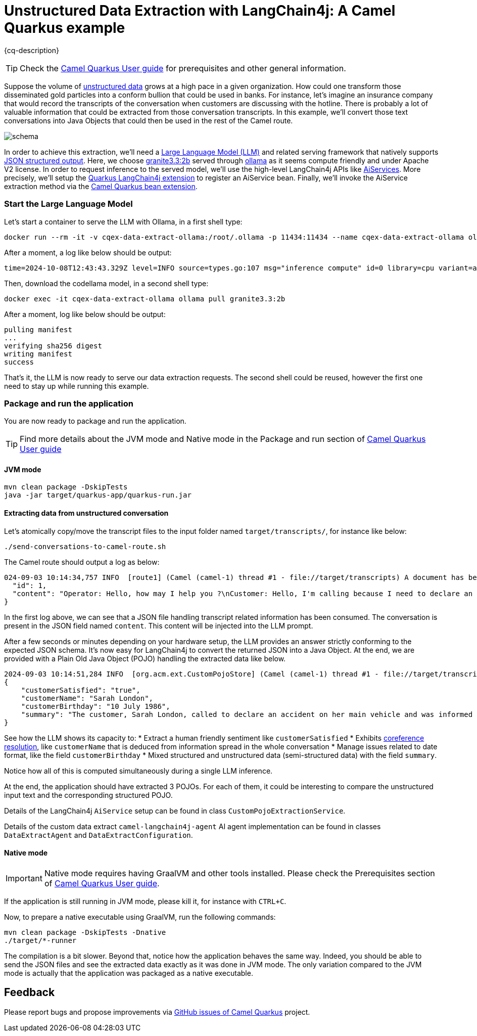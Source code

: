 = Unstructured Data Extraction with LangChain4j: A Camel Quarkus example
:cq-example-description: An example that shows how to convert unstructured text data to structured Java objects helped with a Large Language Model and LangChain4j

{cq-description}

TIP: Check the https://camel.apache.org/camel-quarkus/latest/first-steps.html[Camel Quarkus User guide] for prerequisites
and other general information.

Suppose the volume of https://en.wikipedia.org/wiki/Unstructured_data[unstructured data] grows at a high pace in a given organization.
How could one transform those disseminated gold particles into a conform bullion that could be used in banks.
For instance, let's imagine an insurance company that would record the transcripts of the conversation when customers are discussing with the hotline.
There is probably a lot of valuable information that could be extracted from those conversation transcripts.
In this example, we'll convert those text conversations into Java Objects that could then be used in the rest of the Camel route.

image::schema.png[]

In order to achieve this extraction, we'll need a https://en.wikipedia.org/wiki/Large_language_model[Large Language Model (LLM)] and related serving framework that natively supports https://ollama.com/blog/structured-outputs[JSON structured output].
Here, we choose https://ollama.com/library/granite3.3:2b[granite3.3:2b] served through https://ollama.com/[ollama] as it seems compute friendly and under Apache V2 license.
In order to request inference to the served model, we'll use the high-level LangChain4j APIs like https://docs.langchain4j.dev/tutorials/ai-services[AiServices].
More precisely, we'll setup the https://docs.quarkiverse.io/quarkus-langchain4j/dev/index.html[Quarkus LangChain4j extension] to register an AiService bean.
Finally, we'll invoke the AiService extraction method via the https://camel.apache.org/camel-quarkus/latest/reference/extensions/bean.html[Camel Quarkus bean extension].

=== Start the Large Language Model

Let's start a container to serve the LLM with Ollama, in a first shell type:

[source,shell]
----
docker run --rm -it -v cqex-data-extract-ollama:/root/.ollama -p 11434:11434 --name cqex-data-extract-ollama ollama/ollama:0.9.3
----

After a moment, a log like below should be output:

[source,shell]
----
time=2024-10-08T12:43:43.329Z level=INFO source=types.go:107 msg="inference compute" id=0 library=cpu variant=avx2 compute="" driver=0.0 name="" total="62.5 GiB" available="52.4 GiB"
----

Then, download the codellama model, in a second shell type:

[source,shell]
----
docker exec -it cqex-data-extract-ollama ollama pull granite3.3:2b
----

After a moment, log like below should be output:

[source,shell]
----
pulling manifest 
...
verifying sha256 digest 
writing manifest 
success 
----

That's it, the LLM is now ready to serve our data extraction requests.
The second shell could be reused, however the first one need to stay up while running this example.

=== Package and run the application

You are now ready to package and run the application.

TIP: Find more details about the JVM mode and Native mode in the Package and run section of
https://camel.apache.org/camel-quarkus/latest/first-steps.html#_package_and_run_the_application[Camel Quarkus User guide]

==== JVM mode

[source,shell]
----
mvn clean package -DskipTests
java -jar target/quarkus-app/quarkus-run.jar
----

==== Extracting data from unstructured conversation

Let's atomically copy/move the transcript files to the input folder named `target/transcripts/`, for instance like below:

[source,shell]
----
./send-conversations-to-camel-route.sh
----

The Camel route should output a log as below:

[source,shell]
----
024-09-03 10:14:34,757 INFO  [route1] (Camel (camel-1) thread #1 - file://target/transcripts) A document has been received by the camel-quarkus-file extension: {
  "id": 1,
  "content": "Operator: Hello, how may I help you ?\nCustomer: Hello, I'm calling because I need to declare an accident on my main vehicle.\nOperator: Ok, can you please give me your name ?\nCustomer: My name is Sarah London.\nOperator: Could you please give me your birth date ?\nCustomer: 1986, July the 10th.\nOperator: Ok, I've got your contract and I'm happy to share with you that we'll be able to reimburse all expenses linked to this accident.\nCustomer: Oh great, many thanks."
}
----

In the first log above, we can see that a JSON file handling transcript related information has been consumed.
The conversation is present in the JSON field named `content`.
This content will be injected into the LLM prompt.

After a few seconds or minutes depending on your hardware setup, the LLM provides an answer strictly conforming to the expected JSON schema.
It's now easy for LangChain4j to convert the returned JSON into a Java Object.
At the end, we are provided with a Plain Old Java Object (POJO) handling the extracted data like below.

[source,shell]
----
2024-09-03 10:14:51,284 INFO  [org.acm.ext.CustomPojoStore] (Camel (camel-1) thread #1 - file://target/transcripts) An extracted POJO has been added to the store: 
{
    "customerSatisfied": "true",
    "customerName": "Sarah London",
    "customerBirthday": "10 July 1986",
    "summary": "The customer, Sarah London, called to declare an accident on her main vehicle and was informed that all expenses related to the accident would be reimbursed."
}
----

See how the LLM shows its capacity to:
 * Extract a human friendly sentiment like `customerSatisfied`
 * Exhibits https://nlp.stanford.edu/projects/coref.shtml#:~:text=Overview,question%20answering%2C%20and%20information%20extraction.[coreference resolution], like `customerName` that is deduced from information spread in the whole conversation
 * Manage issues related to date format, like the field `customerBirthday`
 * Mixed structured and unstructured data (semi-structured data) with the field `summary`.

Notice how all of this is computed simultaneously during a single LLM inference.

At the end, the application should have extracted 3 POJOs.
For each of them, it could be interesting to compare the unstructured input text and the corresponding structured POJO.

Details of the LangChain4j `AiService` setup can be found in class `CustomPojoExtractionService`.

Details of the custom data extract `camel-langchain4j-agent` AI agent implementation can be found in classes `DataExtractAgent` and `DataExtractConfiguration`.

==== Native mode

IMPORTANT: Native mode requires having GraalVM and other tools installed. Please check the Prerequisites section
of https://camel.apache.org/camel-quarkus/latest/first-steps.html#_prerequisites[Camel Quarkus User guide].

If the application is still running in JVM mode, please kill it, for instance with `CTRL+C`.

Now, to prepare a native executable using GraalVM, run the following commands:

[source,shell]
----
mvn clean package -DskipTests -Dnative
./target/*-runner
----

The compilation is a bit slower. Beyond that, notice how the application behaves the same way.
Indeed, you should be able to send the JSON files and see the extracted data exactly as it was done in JVM mode.
The only variation compared to the JVM mode is actually that the application was packaged as a native executable.

== Feedback

Please report bugs and propose improvements via https://github.com/apache/camel-quarkus/issues[GitHub issues of Camel Quarkus] project.
